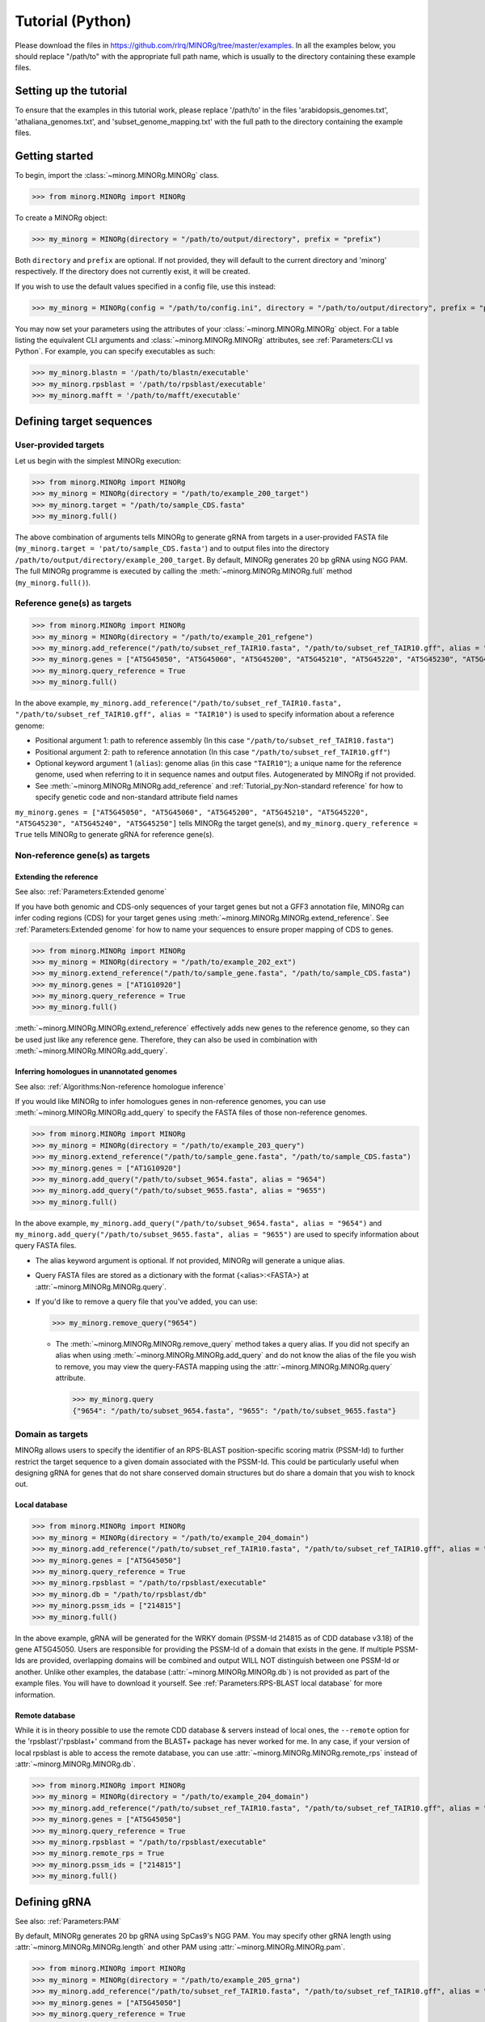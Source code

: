 Tutorial (Python)
=================

Please download the files in https://github.com/rlrq/MINORg/tree/master/examples. In all the examples below, you should replace "/path/to" with the appropriate full path name, which is usually to the directory containing these example files.

Setting up the tutorial
~~~~~~~~~~~~~~~~~~~~~~~

To ensure that the examples in this tutorial work, please replace '/path/to' in the files 'arabidopsis_genomes.txt', 'athaliana_genomes.txt', and 'subset_genome_mapping.txt' with the full path to the directory containing the example files.


Getting started
~~~~~~~~~~~~~~~

To begin, import the :class:`~minorg.MINORg.MINORg` class.

>>> from minorg.MINORg import MINORg

To create a MINORg object:

>>> my_minorg = MINORg(directory = "/path/to/output/directory", prefix = "prefix")

Both ``directory`` and ``prefix`` are optional. If not provided, they will default to the current directory and 'minorg' respectively. If the directory does not currently exist, it will be created.

If you wish to use the default values specified in a config file, use this instead:

>>> my_minorg = MINORg(config = "/path/to/config.ini", directory = "/path/to/output/directory", prefix = "prefix")

You may now set your parameters using the attributes of your :class:`~minorg.MINORg.MINORg` object. For a table listing the equivalent CLI arguments and :class:`~minorg.MINORg.MINORg` attributes, see :ref:`Parameters:CLI vs Python`. For example, you can specify executables as such:

>>> my_minorg.blastn = '/path/to/blastn/executable'
>>> my_minorg.rpsblast = '/path/to/rpsblast/executable'
>>> my_minorg.mafft = '/path/to/mafft/executable'

Defining target sequences
~~~~~~~~~~~~~~~~~~~~~~~~~

User-provided targets
+++++++++++++++++++++

Let us begin with the simplest MINORg execution:

>>> from minorg.MINORg import MINORg
>>> my_minorg = MINORg(directory = "/path/to/example_200_target")
>>> my_minorg.target = "/path/to/sample_CDS.fasta"
>>> my_minorg.full()

The above combination of arguments tells MINORg to generate gRNA from targets in a user-provided FASTA file (``my_minorg.target = 'pat/to/sample_CDS.fasta'``) and to output files into the directory ``/path/to/output/directory/example_200_target``. By default, MINORg generates 20 bp gRNA using NGG PAM. The full MINORg programme is executed by calling the :meth:`~minorg.MINORg.MINORg.full` method (``my_minorg.full()``).

Reference gene(s) as targets
++++++++++++++++++++++++++++

>>> from minorg.MINORg import MINORg
>>> my_minorg = MINORg(directory = "/path/to/example_201_refgene")
>>> my_minorg.add_reference("/path/to/subset_ref_TAIR10.fasta", "/path/to/subset_ref_TAIR10.gff", alias = "TAIR10")
>>> my_minorg.genes = ["AT5G45050", "AT5G45060", "AT5G45200", "AT5G45210", "AT5G45220", "AT5G45230", "AT5G45240", "AT5G45250"]
>>> my_minorg.query_reference = True
>>> my_minorg.full()

In the above example, ``my_minorg.add_reference("/path/to/subset_ref_TAIR10.fasta", "/path/to/subset_ref_TAIR10.gff", alias = "TAIR10")`` is used to specify information about a reference genome:

* Positional argument 1: path to reference assembly (In this case ``"/path/to/subset_ref_TAIR10.fasta"``)
* Positional argument 2: path to reference annotation (In this case ``"/path/to/subset_ref_TAIR10.gff"``)
* Optional keyword argument 1 (``alias``): genome alias (in this case ``"TAIR10"``); a unique name for the reference genome, used when referring to it in sequence names and output files. Autogenerated by MINORg if not provided.
* See :meth:`~minorg.MINORg.MINORg.add_reference` and :ref:`Tutorial_py:Non-standard reference` for how to specify genetic code and non-standard attribute field names

``my_minorg.genes = ["AT5G45050", "AT5G45060", "AT5G45200", "AT5G45210", "AT5G45220", "AT5G45230", "AT5G45240", "AT5G45250"]`` tells MINORg the target gene(s), and ``my_minorg.query_reference = True`` tells MINORg to generate gRNA for reference gene(s).

Non-reference gene(s) as targets
++++++++++++++++++++++++++++++++

Extending the reference
^^^^^^^^^^^^^^^^^^^^^^^

See also: :ref:`Parameters:Extended genome`

If you have both genomic and CDS-only sequences of your target genes but not a GFF3 annotation file, MINORg can infer coding regions (CDS) for your target genes using :meth:`~minorg.MINORg.MINORg.extend_reference`. See :ref:`Parameters:Extended genome` for how to name your sequences to ensure proper mapping of CDS to genes.

>>> from minorg.MINORg import MINORg
>>> my_minorg = MINORg(directory = "/path/to/example_202_ext")
>>> my_minorg.extend_reference("/path/to/sample_gene.fasta", "/path/to/sample_CDS.fasta")
>>> my_minorg.genes = ["AT1G10920"]
>>> my_minorg.query_reference = True
>>> my_minorg.full()

:meth:`~minorg.MINORg.MINORg.extend_reference` effectively adds new genes to the reference genome, so they can be used just like any reference gene. Therefore, they can also be used in combination with :meth:`~minorg.MINORg.MINORg.add_query`.

Inferring homologues in unannotated genomes
^^^^^^^^^^^^^^^^^^^^^^^^^^^^^^^^^^^^^^^^^^^

See also: :ref:`Algorithms:Non-reference homologue inference`

If you would like MINORg to infer homologues genes in non-reference genomes, you can use :meth:`~minorg.MINORg.MINORg.add_query` to specify the FASTA files of those non-reference genomes.

>>> from minorg.MINORg import MINORg
>>> my_minorg = MINORg(directory = "/path/to/example_203_query")
>>> my_minorg.extend_reference("/path/to/sample_gene.fasta", "/path/to/sample_CDS.fasta")
>>> my_minorg.genes = ["AT1G10920"]
>>> my_minorg.add_query("/path/to/subset_9654.fasta", alias = "9654")
>>> my_minorg.add_query("/path/to/subset_9655.fasta", alias = "9655")
>>> my_minorg.full()

In the above example, ``my_minorg.add_query("/path/to/subset_9654.fasta", alias = "9654")`` and ``my_minorg.add_query("/path/to/subset_9655.fasta", alias = "9655")`` are used to specify information about query FASTA files.

* The alias keyword argument is optional. If not provided, MINORg will generate a unique alias.
* Query FASTA files are stored as a dictionary with the format {<alias>:<FASTA>} at :attr:`~minorg.MINORg.MINORg.query`.
* If you'd like to remove a query file that you've added, you can use:
  
  >>> my_minorg.remove_query("9654")
  
  * The :meth:`~minorg.MINORg.MINORg.remove_query` method takes a query alias. If you did not specify an alias when using :meth:`~minorg.MINORg.MINORg.add_query` and do not know the alias of the file you wish to remove, you may view the query-FASTA mapping using the :attr:`~minorg.MINORg.MINORg.query` attribute.
    
    >>> my_minorg.query
    {"9654": "/path/to/subset_9654.fasta", "9655": "/path/to/subset_9655.fasta"}


Domain as targets
+++++++++++++++++

MINORg allows users to specify the identifier of an RPS-BLAST position-specific scoring matrix (PSSM-Id) to further restrict the target sequence to a given domain associated with the PSSM-Id. This could be particularly useful when designing gRNA for genes that do not share conserved domain structures but do share a domain that you wish to knock out.

Local database
^^^^^^^^^^^^^^

>>> from minorg.MINORg import MINORg
>>> my_minorg = MINORg(directory = "/path/to/example_204_domain")
>>> my_minorg.add_reference("/path/to/subset_ref_TAIR10.fasta", "/path/to/subset_ref_TAIR10.gff", alias = "TAIR10")
>>> my_minorg.genes = ["AT5G45050"]
>>> my_minorg.query_reference = True
>>> my_minorg.rpsblast = "/path/to/rpsblast/executable"
>>> my_minorg.db = "/path/to/rpsblast/db"
>>> my_minorg.pssm_ids = ["214815"]
>>> my_minorg.full()

In the above example, gRNA will be generated for the WRKY domain (PSSM-Id 214815 as of CDD database v3.18) of the gene AT5G45050. Users are responsible for providing the PSSM-Id of a domain that exists in the gene. If multiple PSSM-Ids are provided, overlapping domains will be combined and output WILL NOT distinguish between one PSSM-Id or another. Unlike other examples, the database (:attr:`~minorg.MINORg.MINORg.db`) is not provided as part of the example files. You will have to download it yourself. See :ref:`Parameters:RPS-BLAST local database` for more information.

Remote database
^^^^^^^^^^^^^^^

While it is in theory possible to use the remote CDD database & servers instead of local ones, the ``--remote`` option for the 'rpsblast'/'rpsblast+' command from the BLAST+ package has never worked for me. In any case, if your version of local rpsblast is able to access the remote database, you can use :attr:`~minorg.MINORg.MINORg.remote_rps` instead of :attr:`~minorg.MINORg.MINORg.db`.

>>> from minorg.MINORg import MINORg
>>> my_minorg = MINORg(directory = "/path/to/example_204_domain")
>>> my_minorg.add_reference("/path/to/subset_ref_TAIR10.fasta", "/path/to/subset_ref_TAIR10.gff", alias = "TAIR10")
>>> my_minorg.genes = ["AT5G45050"]
>>> my_minorg.query_reference = True
>>> my_minorg.rpsblast = "/path/to/rpsblast/executable"
>>> my_minorg.remote_rps = True
>>> my_minorg.pssm_ids = ["214815"]
>>> my_minorg.full()

Defining gRNA
~~~~~~~~~~~~~

See also: :ref:`Parameters:PAM`

By default, MINORg generates 20 bp gRNA using SpCas9's NGG PAM. You may specify other gRNA length using :attr:`~minorg.MINORg.MINORg.length` and other PAM using :attr:`~minorg.MINORg.MINORg.pam`.

>>> from minorg.MINORg import MINORg
>>> my_minorg = MINORg(directory = "/path/to/example_205_grna")
>>> my_minorg.add_reference("/path/to/subset_ref_TAIR10.fasta", "/path/to/subset_ref_TAIR10.gff", alias = "TAIR10")
>>> my_minorg.genes = ["AT5G45050"]
>>> my_minorg.query_reference = True
>>> my_minorg.length = 19
>>> from minorg import pam
>>> my_minorg.pam = pam.Cas12a
>>> my_minorg.full()

In the example above, MINORg will generate 19 bp gRNA (``my_minorg.length = 19``) using Cas12a's unusual 5' PAM pattern (TTTV<gRNA>) (``my_minorg.pam = pam.Cas12a``). MINORg has several built-in PAMs (see :ref:`Parameters:Preset PAM patterns` for options), and also supports customisable PAM patterns using ambiguous bases and regular expressions (see :ref:`Parameters:PAM` for format). To use preset PAMs, such as in the example above, you will first need to import MINORg's :ref:`minorg.pam:minorg.pam module` module (``from minorg import pam``), then use ``pam.<preset pam alias>`` (such as ``pam.Cas12a``) to refer to the desired PAM pattern.

Filtering gRNA
~~~~~~~~~~~~~~

MINORg supports 3 different gRNA filtering options, all of which can be used together.

Filter by GC content
++++++++++++++++++++

>>> from minorg.MINORg import MINORg
>>> my_minorg = MINORg(directory = "/path/to/example_206_gc")
>>> my_minorg.add_reference("/path/to/subset_ref_TAIR10.fasta", "/path/to/subset_ref_TAIR10.gff", alias = "TAIR10")
>>> my_minorg.genes = ["AT5G45050"]
>>> my_minorg.query_reference = True
>>> my_minorg.gc_min = 0.2
>>> my_minorg.gc_max = 0.8
>>> my_minorg.full()

In the above example, MINORg will exclude gRNA with less than 20% (``my_minorg.gc_min = 0.2``) or greater than 80% (``my_minorg.gc_min = 0.8``) GC content. By default, minimum GC content is 30% and maximum is 70%.

Filter by off-target
++++++++++++++++++++
See: :ref:`Algorithms:Off-target assessment`

>>> from minorg.MINORg import MINORg
>>> my_minorg = MINORg(directory = "/path/to/example_207_ot_ref")
>>> my_minorg.add_reference("/path/to/subset_ref_TAIR10.fasta", "/path/to/subset_ref_TAIR10.gff", alias = "TAIR10")
>>> my_minorg.genes = ["AT5G45050"]
>>> my_minorg.query_reference = True
>>> my_minorg.screen_reference = True
>>> my_minorg.add_background("/path/to/subset_ref_Araly2.fasta", alias = "araly")
>>> my_minorg.add_background("/path/to/subset_ref_Araha1.fasta", alias = "araha")
>>> my_minorg.add_background("/path/to/subset_9654.fasta", alias = "9654")
>>> my_minorg.add_background("/path/to/subset_9655.fasta", alias = "9655")
>>> my_minorg.ot_gap = 2
>>> my_minorg.ot_mismatch = 2
>>> my_minorg.full()

In the above example, MINORg will screen gRNA for off-targets in:

* The reference genome (``my_minorg.screen_reference``)
* Four different FASTA files (``my_minorg.add_background("<FASTA>", alias = "<alias>")``)
  
  * The alias keyword argument is optional. If not provided, MINORg will generate a unique alias.
  * Note that any AT5G45050 homologues in these four FASTA files will NOT be masked. This means that only gRNA that do not target any AT5G45050 homologues in these four genomes will pass this off-target check.
    * To mask homologues in these genomes, you will need to provide a FASTA file containing the sequences of their homologues using ``my_minorg.mask = ["/path/to/to_mask_1.fasta", "/path/to/to_mask_2.fasta"]``. You may use subcommand :meth:`~minorg.MINORg.MINORg.seq` (see :ref:`Tutorial_py:Subcommands`) to identify these homologues.

:attr:`~minorg.MINORg.MINORg.ot_gap` and :attr:`~minorg.MINORg.MINORg.ot_mismatch` control the minimum number of gaps or mismatches off-target gRNA hits must have to be considered non-problematic; any gRNA with at least one problematic gRNA hit will be excluded. By default, both values are set to '1'. See :ref:`Algorithms:Off-target assessment` for more on the off-target assessment algorithm.

In the case above, ``my_minorg.screen_reference = True`` is actually redundant as the genome from which targets are obtained (which, because of ``my_minorg.query_reference``, is the reference genome) are automatically included for background check. However, in the example below, when the targets are from **non-reference genomes**, the reference genome is not automatically included for off-target assessment and thus :attr:`~minorg.MINORg.MINORg.screen_reference` is NOT redundant. Additionally, do note that the genes specified using :attr:`~minorg.MINORg.MINORg.gene` are masked in the reference genome, such that any gRNA hits to them are NOT considered off-target and will NOT be excluded.

>>> from minorg.MINORg import MINORg
>>> my_minorg = MINORg(directory = "/path/to/example_208_ot_nonref")
>>> my_minorg.add_reference("/path/to/subset_ref_TAIR10.fasta", "/path/to/subset_ref_TAIR10.gff", alias = "TAIR10")
>>> my_minorg.genes = ["AT5G45050"]
>>> my_minorg.add_query("/path/to/subset_9654.fasta", alias = "9654")
>>> my_minorg.screen_reference = True
>>> my_minorg.add_background("/path/to/subset_ref_Araly2.fasta", alias = "araly")
>>> my_minorg.add_background("/path/to/subset_ref_Araha1.fasta", alias = "araha")
>>> my_minorg.add_background("/path/to/subset_9655.fasta", alias = "9655")
>>> my_minorg.ot_gap = 2
>>> my_minorg.ot_mismatch = 2
>>> my_minorg.full()

PAM-less off-target check
^^^^^^^^^^^^^^^^^^^^^^^^^

By default, MINORg checks for the presence of PAM sites next to potential off-target hits. If there are no PAM sites, MINORg considers that hit non-problematic. You may override this behaviour by setting :attr:`~minorg.MINORg.MINORg.ot_pamless` to ``True``. This tells MINORg to mark off-target hits that meet the :attr:`~minorg.MINORg.MINORg.ot_gap` or :attr:`~minorg.MINORg.MINORg.ot_mismatch` thresholds as problematic regardless of the presence or absence of PAM sites nearby.

>>> from minorg.MINORg import MINORg
>>> my_minorg = MINORg(directory = "/path/to/example_209_ot_pamless")
>>> my_minorg.add_reference("/path/to/subset_ref_TAIR10.fasta", "/path/to/subset_ref_TAIR10.gff", alias = "TAIR10")
>>> my_minorg.genes = ["AT5G45050"]
>>> my_minorg.add_query("/path/to/subset_9654.fasta", alias = "9654")
>>> my_minorg.screen_reference = True
>>> my_minorg.add_background("/path/to/subset_ref_Araly2.fasta", alias = "araly")
>>> my_minorg.add_background("/path/to/subset_ref_Araha1.fasta", alias = "araha")
>>> my_minorg.add_background("/path/to/subset_9655.fasta", alias = "9655")
>>> my_minorg.ot_gap = 2
>>> my_minorg.ot_mismatch = 2
>>> my_minorg.ot_pamless = True
>>> my_minorg.full()

Skip off-target check
^^^^^^^^^^^^^^^^^^^^^

To skip off-target check entirely, use ``background_check = False`` when calling :meth:`~minorg.MINORg.MINORg.full`.

>>> from minorg.MINORg import MINORg
>>> my_minorg = MINORg(directory = "/path/to/example_210_skipbgcheck")
>>> my_minorg.add_reference("/path/to/subset_ref_TAIR10.fasta", "/path/to/subset_ref_TAIR10.gff", alias = "TAIR10")
>>> my_minorg.genes = ["AT5G45050"]
>>> my_minorg.query_reference = True
>>> my_minorg.full(background_check = False)

Filter by feature
+++++++++++++++++
See: :ref:`Algorithms:Within-feature inference`

By default, when :attr:`~minorg.MINORg.MINORg.genes` is set, MINORg restricts gRNA to coding regions (CDS). For more on how MINORg does this for inferred, unannotated homologues, see :ref:`Algorithms:Within-feature inference`. You may change the feature type in which to design gRNA using the attribute :attr:`~minorg.MINORg.MINORg.feature`. See column 3 of your GFF3 file for valid feature types (see https://en.wikipedia.org/wiki/General_feature_format for more on GFF file format).

>>> from minorg.MINORg import MINORg
>>> my_minorg = MINORg(directory = "/path/to/example_211_withinfeature")
>>> my_minorg.add_reference("/path/to/subset_ref_TAIR10.fasta", "/path/to/subset_ref_TAIR10.gff", alias = "TAIR10")
>>> my_minorg.genes = ["AT5G45050"]
>>> my_minorg.query_reference = True
>>> my_minorg.feature = "three_prime_UTR"
>>> my_minorg.full(background_check = False)

Generating minimum gRNA set(s)
~~~~~~~~~~~~~~~~~~~~~~~~~~~~~~

Number of sets
++++++++++++++

By default, MINORg outputs a single gRNA set covering all targets. You may request more (mutually exclusive) sets using the :attr:`~minorg.MINORg.MINORg.set` attribute.

>>> from minorg.MINORg import MINORg
>>> my_minorg = MINORg(directory = "/path/to/example_212_set")
>>> my_minorg.add_reference("/path/to/subset_ref_TAIR10.fasta", "/path/to/subset_ref_TAIR10.gff", alias = "TAIR10")
>>> my_minorg.genes = ["AT5G46260", "AT5G46270", "AT5G46450", "AT5G46470", "AT5G46490", "AT5G46510", "AT5G46520"]
>>> my_minorg.query_reference = True
>>> my_minorg.set = 5
>>> my_minorg.full()

Prioritise non-redundancy
+++++++++++++++++++++++++

By default, MINORg selects gRNA for sets using these criteria in decreasing order of priority:

#. Coverage (of as yet uncovered targets)
#. Proximity to 5' end
#. Non-redundancy

Proximity is only assessed when there is a tie for coverage, and non-redundancy when there is a tie for both coverage and proximity. You may flip the priority of proximity and non-redundancy by setting :attr:`~minorg.MINORg.MINORg.prioritise_nr` to ``True`` if you prefer to minimise multiple edits in a single target when using a single set of gRNA. (The priority of coverage is NOT modifiable.)

>>> from minorg.MINORg import MINORg
>>> my_minorg = MINORg(directory = "/path/to/example_213_nr")
>>> my_minorg.add_reference("/path/to/subset_ref_TAIR10.fasta", "/path/to/subset_ref_TAIR10.gff", alias = "TAIR10")
>>> my_minorg.genes = ["AT5G46260", "AT5G46270", "AT5G46450", "AT5G46470", "AT5G46490", "AT5G46510", "AT5G46520"]
>>> my_minorg.query_reference = True
>>> my_minorg.prioritise_nr = True
>>> my_minorg.full()

Excluding gRNA
++++++++++++++

You may specify gRNA sequences to exclude from any final gRNA set by providing the path to a FASTA file containing sequences to exclude to :attr:`~minorg.MINORg.MINORg.exclude`.

>>> from minorg.MINORg import MINORg
>>> my_minorg = MINORg(directory = "/path/to/example_214_exclude")
>>> my_minorg.add_reference("/path/to/subset_ref_TAIR10.fasta", "/path/to/subset_ref_TAIR10.gff", alias = "TAIR10")
>>> my_minorg.genes = ["AT5G46260", "AT5G46270", "AT5G46450", "AT5G46470", "AT5G46490", "AT5G46510", "AT5G46520"]
>>> my_minorg.query_reference = True
>>> my_minorg.exclude = /path/to/sample_exclude_RPS6.fasta
>>> my_minorg.full()

The gRNA names in the file passed to :attr:`~minorg.MINORg.MINORg.exclude` do not matter. Only the sequences are used when determining whether to exclude a gRNA.

Accepting unknown checks
++++++++++++++++++++++++

Sometimes, not all filtering checks (GC, background, and feature) are set for all sequences. This is not an issue if you use the full programme (i.e. :meth:`~minorg.MINORg.MINORg.full`), but may be relevant if you are re-generating sets using the 'minimumset' subcommand (i.e. :meth:`~minorg.MINORg.MINORg.minimumset`) with a modified mapping file OR a mapping file from the 'filter' subcommand where not all filters have been applied.

Let us take a look at 'sample_custom_check.map', where we've added a custom check called 'my_custom_check' in the last column::

  gRNA id	gRNA sequence	target id	target sense	gRNA strand	start	end	group	background	GC	feature	my_custom_check
  gRNA_001	CTTCATCTTCTTCTCGAAAT	targetA	NA	+	8	27	1	pass	pass	NA	pass
  gRNA_001	CTTCATCTTCTTCTCGAAAT	targetB	NA	+	80	99	1	pass	pass	NA	pass
  gRNA_002	GATGTTTTCTTGAGCTTCAG	targetA	NA	+	37	56	1	pass	pass	NA	NA
  gRNA_002	GATGTTTTCTTGAGCTTCAG	targetB	NA	+	286	305	1	pass	pass	NA	pass
  gRNA_002	GATGTTTTCTTGAGCTTCAG	targetC	NA	+	109	128	1	pass	pass	NA	fail
  gRNA_002	GATGTTTTCTTGAGCTTCAG	targetD	NA	+	110	129	1	pass	pass	NA	fail
  gRNA_003	ATGTTTTCTTGAGCTTCAGA	targetB	NA	+	38	57	1	pass	pass	NA	NA
  gRNA_003	ATGTTTTCTTGAGCTTCAGA	targetC	NA	+	287	306	1	pass	pass	NA	pass
  gRNA_003	ATGTTTTCTTGAGCTTCAGA	targetD	NA	+	110	129	1	pass	pass	NA	pass

There are three possible values for check status: 'pass', 'fail', and 'NA'.

An invalid/unset check is an 'NA'. If a check is unset for all entries (as is the case with the check 'feature' here), it will be ignored (i.e. the check is treated as 'pass' for all entries). However, when a check has been set for some entries but not others (as is the case with the 'my_custom_check' check here), MINORg will treat invalid/unset checks as 'fail' by default. This is because there isn't enough information on whether this constitutes a pass or fail for the check, and MINORg prefers to be conservative when outputting gRNA. You may override this behaviour by setting :attr:`~minorg.MINORg.MINORg.accept_invalid` to ``True``. By doing so, MINORg will treat 'NA' as 'pass' for all checks.

>>> from minorg.MINORg import MINORg
>>> my_minorg = MINORg(directory = "/path/to/example_215_acceptinvalid")
>>> my_minorg.parse_grna_map_from_file("/path/to/sample_custom_check.map")
>>> my_minorg.accept_invalid = True
>>> my_minorg.minimumset()
                       
Manually approve gRNA sets
++++++++++++++++++++++++++

You may opt to manually inspect each gRNA set before MINORg write them to file by using ``manual = True`` when executing :meth:`~minorg.MINORg.MINORg.full` or the minimum set subcommand :meth:`~minorg.MINORg.MINORg.minimumset`.

.. code-block:: python
   
   >>> from minorg.MINORg import MINORg
   >>> my_minorg = MINORg(directory = "/path/to/example_216_manual")
   >>> my_minorg.target = "/path/to/sample_CDS.fasta"
   >>> my_minorg.full(manual = True)

           ID	sequence (Set 1)
           gRNA_001	GGAATACAAGAGATTATCGA
   Hit 'x' to continue if you are satisfied with these sequences. Otherwise, enter the sequence ID or
   sequence of an undesirable gRNA (case-sensitive) and hit the return key to update this list: x

   Final gRNA sequence(s) have been written to minorg_gRNA_final.fasta
   Final gRNA sequence ID(s), gRNA sequence(s), and target(s) have been written to minorg_gRNA_final.map

   1 mutually exclusive gRNA set(s) requested. 1 set(s) found.
   Output files have been generated in /path/to/example_216_manual


Subcommands
~~~~~~~~~~~

MINORg comprises of four main steps:

#. Target sequence identification
#. Candidate gRNA generation
#. gRNA filtering
#. Minimum gRNA set generation

As users may only wish to execute a subset of these steps instead of the full programme (:meth:`~minorg.MINORg.MINORg.full`), MINORg also provides four subcommands (methods) corresponding to these four steps:

#. :meth:`~minorg.MINORg.MINORg.seq`
#. :meth:`~minorg.MINORg.MINORg.grna`
#. :meth:`~minorg.MINORg.MINORg.filter`, which itself calls three other methods

   * :meth:`~minorg.MINORg.MINORg.filter_background`
   * :meth:`~minorg.MINORg.MINORg.filter_feature`
   * :meth:`~minorg.MINORg.MINORg.filter_gc`
   
#. :meth:`~minorg.MINORg.MINORg.minimumset`

The subcommands may be useful if you already have a preferred off-target/on-target assessment software. In this case, you may execute subcommands :meth:`~minorg.MINORg.MINORg.seq` and :meth:`~minorg.MINORg.MINORg.grna`, submit the gRNA output by MINORg for off-target/on-target assessment, update the .map file output by MINORg with the status of each gRNA for that off-target/on-target assessment, and execute :meth:`~minorg.MINORg.MINORg.minimumset` to obtain a desired number of minimum gRNA sets. Note that if you do this, you should re-read the updated .map file into MINORg using :meth:`~minorg.MINORg.MINORg.parse_grna_map_from_file` so MINORg can replace the gRNA data stored in memory with your updated gRNA data.

Each subcommand may require a different combination of attributes.

Subcommand :meth:`~minorg.MINORg.MINORg.seq`
++++++++++++++++++++++++++++++++++++++++++++

The :meth:`~minorg.MINORg.MINORg.seq` subcommand identifies target sequences, whether by extracting them from a reference genome or inferring homologues in unannotated genomes. All parameters desecribed in :ref:`Tutorial_py:Defining target sequences` (except attribute :attr:`~minorg.MINORg.MINORg.target`) and :ref:`Tutorial_py:Defining reference genomes` apply. If you already have a FASTA file containing your target sequences, you may set :attr:`~minorg.MINORg.MINORg.target` to the path of that FASTA file and skip this subcommand.

This step will output target sequences into a file ending with '_targets.fasta'. This filename will be stored at attribute :attr:`~minorg.MINORg.MINORg.target`.

>>> from minorg.MINORg import MINORg
>>> my_minorg = MINORg(directory = "/path/to/example_217_subcmdseq")
>>> my_minorg.extend_reference("/path/to/sample_gene.fasta", "/path/to/sample_CDS.fasta")
>>> my_minorg.genes = ["AT1G10920"]
>>> my_minorg.add_query("/path/to/subset_9654.fasta", alias = "9654")
>>> my_minorg.add_query("/path/to/subset_9655.fasta", alias = "9655")
>>> my_minorg.seq()
>>> my_minorg.target
'/path/to/example_217_subcmdseq/minorg/minorg_gene_targets.fasta'

Subcommand :meth:`~minorg.MINORg.MINORg.grna`
+++++++++++++++++++++++++++++++++++++++++++++

The :meth:`~minorg.MINORg.MINORg.grna` subcommand generates gRNA within target sequences from a target file. Unlike the command line version, it **DOES NOT** incorporate parts of the :meth:`~minorg.MINORg.MINORg.seq` and :meth:`~minorg.MINORg.MINORg.filter` subcommands. All parameters described in :ref:`Tutorial_py:Defining gRNA` apply.

gRNA sequences will **NOT** be written to files. If you wish to do so, you may use the following methods. If you do not supply an output file path, it will be automatically generated:

* :meth:`~minorg.MINORg.MINORg.write_all_grna_map`: write .map file containing all candidate gRNA (no checks will be set by :meth:`~minorg.MINORg.MINORg.grna` so all entries in check fields will be 'NA')

  * Path to output file will be stored at :attr:`~minorg.MINORg.MINORg.grna_map`

* :meth:`~minorg.MINORg.MINORg.write_all_grna_fasta`: write FASTA file containing all candidate gRNA

  * Path to output file will be stored at :attr:`~minorg.MINORg.MINORg.grna_fasta`

>>> from minorg.MINORg import MINORg
>>> my_minorg = MINORg(directory = "/path/to/example_218_subcmdgrna")
>>> my_minorg.target = "/path/to/sample_CDS.fasta"
>>> my_minorg.grna() ## default 3' NGG PAM
PAM pattern: .{20}(?=[GATC]GG)
>>> my_minorg.grna_hits
gRNAHits(gRNA = 201)
>>> from minorg import pam
>>> my_minorg.pam = pam.Cas12a ## 5' TTTV PAM
PAM pattern: (?<=TTT[ACG]).{20}
>>> my_minorg.grna_hits
gRNAHits(gRNA = 95)
>>> my_minorg.pam = "ATV."
PAM pattern: (?<=AT[ACG]).{20}
>>> my_minorg.grna_hits
gRNAHits(gRNA = 267)
>>> my_minorg.write_all_grna_fasta()
>>> my_minorg.grna_fasta
'/path/to/example_218_subcmdgrna/minorg/minorg_gRNA_all.fasta'

gRNA data is stored at the attribute :attr:`~minorg.MINORg.MINORg.grna_hits`, and it prints the number of gRNA as a string representation. In the above example, 201 different gRNA are generated from the target sequences in the target file "sample_CDS.fasta". We then decided we want to generate gRNA for Cas12a instead, which has a 5' TTTV PAM pattern. This yields us 95 different gRNA. Finally we decided to try a completely made up 5' ATV PAM pattern, netting us 267 different gRNA in the end. Satisfied, we wrote the sequences of these gRNA to file, and printed the path of the file.


Subcommand :meth:`~minorg.MINORg.MINORg.filter`
+++++++++++++++++++++++++++++++++++++++++++++++

TODO

Subcommand :meth:`~minorg.MINORg.MINORg.filter_gc`
^^^^^^^^^^^^^^^^^^^^^^^^^^^^^^^^^^^^^^^^^^^^^^^^^^
TODO

Subcommand :meth:`~minorg.MINORg.MINORg.filter_background`
^^^^^^^^^^^^^^^^^^^^^^^^^^^^^^^^^^^^^^^^^^^^^^^^^^^^^^^^^^
TODO

Subcommand :meth:`~minorg.MINORg.MINORg.filter_feature`
^^^^^^^^^^^^^^^^^^^^^^^^^^^^^^^^^^^^^^^^^^^^^^^^^^^^^^^
TODO

Subcommand :meth:`~minorg.MINORg.MINORg.minimumset`
+++++++++++++++++++++++++++++++++++++++++++++++++++
TODO

Chaining subcommands
++++++++++++++++++++

You may use subcommands separately if you'd like to inspect the outcome of each step and/or repeat a step with different parameters before proceeding with the next. MINORg tracks the output of previous steps, so you do not need to read them into MINORg before executing the next step.

.. code-block:: python
   
   >>> from minorg.MINORg import MINORg
   >>> my_minorg = MINORg(directory = "/path/to/example_217_subcmd", prefix = "test", thread = 1)
   >>> my_minorg.add_reference("/path/to/subset_ref_TAIR10.fasta", "/path/to/subset_ref_TAIR10.gff", alias = "TAIR10", replace = True)
   >>> my_minorg.add_reference("/path/to/subset_ref_Araly2.fasta", "/path/to/subset_ref_Araly2.gff", alias = "araly2")
   >>> my_minorg.genes = ["AT5G66900", "AL8G44500.v2.1"]
   >>> my_minorg.query_reference = True
   >>> my_minorg.seq() ## generate target sequences
   >>> my_minorg.target ## print path to FASTA file containing target sequences
   '/path/to/example_217_subcmd/minorg/minorg_gene_targets.fasta'
   >>> my_minorg.grna()
   PAM pattern: .{20}(?=[GATC]GG)
   >>> my_minorg.screen_reference = True
   >>> my_minorg.filter_background()
   Masking on-targets
   Finding off-targets
   >>> my_minorg.valid_grna("background")
   gRNAHits(gRNA = 395)
   >>> my_minorg.add_background("/path/to/subset_ref_Araha1.fasta", alias = "araha1") ## add background file
   >>> my_minorg.filter_background() ## repeat background check with additional background file
   Masking on-targets
   Finding off-targets
   >>> my_minorg.valid_grna("background") ## updated set of passing gRNA
   gRNAHits(gRNA = 250)
   >>> my_minorg.filter_gc()
   >>> my_minorg.valid_grna("GC")
   gRNAHits(gRNA = 355)
   >>> my_minorg.valid_grna("background", "GC")
   gRNAHits(gRNA = 223)
   >>> my_minorg.valid_grna() ## gRNA filtered for all valid checks (at this point, background and GC)
   /path/to/minorg/grna.py:823: MINORgWarning: The following hit checks have not been set: feature
   gRNAHits(gRNA = 223)
   >>> my_minorg.filter_feature() ## by default, MINORg only retains gRNA in CDS
   >>> my_minorg.valid_grna("feature")
   gRNAHits(gRNA = 324)
   >>> my_minorg.valid_grna()
   gRNAHits(gRNA = 181)
   >>> my_minorg.minimumset(manual = True)

           ID	sequence (Set 1)
           gRNA_026	GTCGTTTCCGGAGACTATGA
   Hit 'x' to continue if you are satisfied with these sequences. Otherwise, enter the sequence ID or
   sequence of an undesirable gRNA (case-sensitive) and hit the return key to update this list: gRNA_026

           ID	sequence (Set 1)
           gRNA_223	TCAATCTCCATCATAGTCTC
   Hit 'x' to continue if you are satisfied with these sequences. Otherwise, enter the sequence ID or
   sequence of an undesirable gRNA (case-sensitive) and hit the return key to update this list: x

   Final gRNA sequence(s) have been written to /path/to/example_217_subcmd/minorg/minorg_gRNA_final.fasta
   Final gRNA sequence ID(s), gRNA sequence(s), and target(s) have been written to
   /path/to/example_217_subcmd/minorg/minorg_gRNA_final.map

   1 mutually exclusive gRNA set(s) requested. 1 set(s) found.
   >>> my_minorg.write_all_grna_map() ## write .map file containing check information for all candidate gRNA
   >>> my_minorg.write_all_grna_fasta() ## write FASTA file containing all candidate gRNA
   >>> my_minorg.write_pass_grna_map() ## write .map file containing information for valid gRNA
   >>> my_minorg.write_pass_grna_fasta() ## write FASTA file containing valid gRNA
   >>> my_minorg.resolve() ## remove temporary files

It is highly recommended that you execute :meth:`~minorg.MINORg.MINORg.resolve` to remove any temporary files generated.

Defining reference genomes
~~~~~~~~~~~~~~~~~~~~~~~~~~

Single reference genome
+++++++++++++++++++++++

See example in :ref:`Tutorial_py:Reference gene(s) as targets`.

Multiple reference genomes
++++++++++++++++++++++++++

See also: :ref:`Parameters:Reference`

You may specify genes from multiple reference genomes so long as those reference genomes have also been added using :meth:`~minorg.MINORg.MINORg.add_reference`.

>>> from minorg.MINORg import MINORg
>>> my_minorg = MINORg(directory = "/path/to/example_218_multiref")
>>> my_minorg.add_reference("/path/to/subset_ref_TAIR10.fasta", "/path/to/subset_ref_TAIR10.gff", alias = "TAIR10")
>>> my_minorg.add_reference("/path/to/subset_ref_Araly2.fasta", "/path/to/subset_ref_Araly2.gff", alias = "Araly2")
>>> my_minorg.add_reference("/path/to/subset_ref_Araha1.fasta", "/path/to/subset_ref_Araha1.gff", alias = "Araha1")
>>> my_minorg.genes = ["AT1G33560", "AL1G47950.v2.1", "Araha.3012s0003.v1.1"]
>>> my_minorg.query_reference = True
>>> my_minorg.full()

In the example above, MINORg will design gRNA for 3 highly conserved paralogues in 3 different species. Note that you should be careful that any gene IDs you use should either be unique across all reference genomes OR be shared only among your target genes. Otherwise, MINORg will treat any undesired genes with the same gene IDs as targets as well.


Non-standard reference
++++++++++++++++++++++

Non-standard genetic code
^^^^^^^^^^^^^^^^^^^^^^^^^

When using :attr:`~minorg.MINORg.MINORg.pssm_ids`, users should ensure that the correct genetic code has been specified for reference genomes using the ``genetic_code`` keyword argument when adding reference genomes using :meth:`~minorg.MINORg.MINORg.add_reference`, as MINORg has to first translate CDS into peptides for domain search using RPS-BLAST. The default genetic code is the Standard Code. Please refer to https://www.ncbi.nlm.nih.gov/Taxonomy/Utils/wprintgc.cgi for genetic code numbers and names.


>>> from minorg.MINORg import MINORg
>>> my_minorg = MINORg(directory = "/path/to/example_219_geneticcode")
>>> my_minorg.add_reference("/path/to/subset_ref_yeast_mt.fasta", "/path/to/subset_ref_yeast_mt.gff", alias = "yeast_mt", genetic_code = 3) ## specify genetic code here
>>> my_minorg.genes = ["gene-Q0275"]
>>> my_minorg.query_reference = True
>>> my_minorg.pssm_ids = ["366140"]
>>> my_minorg.full()

In the above example, the gene 'gene-Q0275' is a yeast mitochondrial gene, and ``my_minorg.pssm_ids = ["366140"]`` specifies the PSSM-Id for the COX3 domain in the Cdd v3.18 RPS-BLAST database. The genetic code number for yeast mitochondrial code is '3'.

As a failsafe, MINORg does not terminate translated peptide sequences at the first stop codon. This ensures that any codons after an incorrectly translated premature stop codon will still be translated. Typically, a handful of mistranslated codons can still result in the correct RPS-BLAST domain hits, although hit scores may be slightly lower. Nevertheless, to ensure maximum accuracy, the correct genetic code is preferred.


Non-standard GFF3 attribute field names
^^^^^^^^^^^^^^^^^^^^^^^^^^^^^^^^^^^^^^^

See also: :ref:`Parameters:Attribute modification`

MINORg requires standard attribute field names in GFF3 files in order to properly map subfeatures to their parent features (e.g. map CDS to mRNA, and mRNA to gene). Non-standard field names should be mapped to standard ones using the ``attr_mod`` (for 'attribute modification') keyword argument when adding reference genomes using :meth:`~minorg.MINORg.MINORg.add_reference`.

>>> from minorg.MINORg import MINORg
>>> my_minorg = MINORg(directory = "/path/to/example_220_attrmod")
>>> my_minorg.add_reference("/path/to/subset_ref_irgsp.fasta", "/path/to/subset_ref_irgsp.gff", alias = "irgsp", attr_mod = {"mRNA": {"Parent": "Locus_id"}}) ## specify attribute modifications
>>> my_minorg.genes = ["Os01t0100100"]
>>> my_minorg.query_reference = True
>>> my_minorg.full()

The IRGSP 1.0 reference genome for rice (*Oryza sativa* subsp. Nipponbare) uses a non-standard attribute field name for mRNA entries in their GFF3 file. Instead of 'Parent', which is the standard name of the field used to map a feature to its parent feature, mRNA entries in the IRGSP 1.0 annotation use 'Locus_id'. See :ref:`Parameters:Attribute modification` for more details on how to format the input to ``attr_mod``.

Multithreading
~~~~~~~~~~~~~~

MINORg supports multi-threading in order to process files in parallel. Any excess threads may also be used for BLAST. This is most useful when you are querying multiple genomes, have multiple reference genomes, or multiple background sequences.

To run MINORg with parallel processing, set :attr:`~minorg.MINORg.MINORg.thread` to the desired number of threads.

>>> from minorg.MINORg import MINORg
>>> my_minorg = MINORg(directory = "/path/to/example_221_thread")
>>> my_minorg.extend_reference("/path/to/sample_gene.fasta", "/path/to/sample_CDS.fasta")
>>> my_minorg.genes = ["AT1G10920"]
>>> my_minorg.add_query("/path/to/subset_9654.fasta", alias = "9654")
>>> my_minorg.add_query("/path/to/subset_9655.fasta", alias = "9655")
>>> my_minorg.thread = 2
>>> my_minorg.full()


Differences between CLI and Python versions
~~~~~~~~~~~~~~~~~~~~~~~~~~~~~~~~~~~~~~~~~~~

Note that, unlike the command line, the Python package does not support aliases even if the config file has been set up appropriately for command line executions. Therefore, there are no true equivalents to ``--cluster``, ``--indv``, or ``--reference``.

To specify cluster genes
++++++++++++++++++++++++

Analogous to ``--cluster`` and ``--gene``.

**Correct:**

>>> my_minorg.genes = ['AT5G46260','AT5G46270','AT5G46450','AT5G46470','AT5G46490','AT5G46510','AT5G46520']

**Incorrect:**

>>> my_minorg.cluster_set = '/path/to/subset_cluster_mapping.txt'
>>> my_minorg.cluster = 'RPS6'

Attributes 'cluster_set' and 'cluster' do not exist. This does not throw error now but will cause problems later.

To specify query FASTA files
++++++++++++++++++++++++++++

Analogous to ``--indv`` and ``--query``.

**Correct:**

>>> my_minorg.add_query('/path/to/subset_9654.fasta', alias = '9654')
>>> my_minorg.add_query('/path/to/subset_9655.fasta', alias = '9655')

**Incorrect:**

>>> my_minorg.genome_set = '/path/to/subset_genome_mapping.txt'
>>> my_minorg.indv = '9654,9655'

Attributes 'genome_set' and 'indv' do not exist. This does not throw error now but will cause problems later.

To specify reference genomes
++++++++++++++++++++++++++++

Analogous to ``--reference``, ``--assembly``, ``--annotation``, ``--attr-mod``, and ``--genetic-code``.

**Correct:**

>>> my_minorg.add_reference('/path/to/TAIR10.fasta', '/path/to/TARI10.gff3', alias = 'TAIR10', genetic_code = 1, atr_mod = {})

Note that ``attr_mod`` and ``genetic_code`` are optional if the annotation uses standard attribute field names and the standard genetic code, which the example above does.

**Incorrect:**

>>> my_minorg.reference_set = '/path/to/arabidopsis_genomes.txt'
>>> my_minorg.reference = 'TAIR10'
AttributeError: can't set attribute

Attributes 'reference_set' does not exist, and 'reference' is a property that users are not allowed to directly modify.

